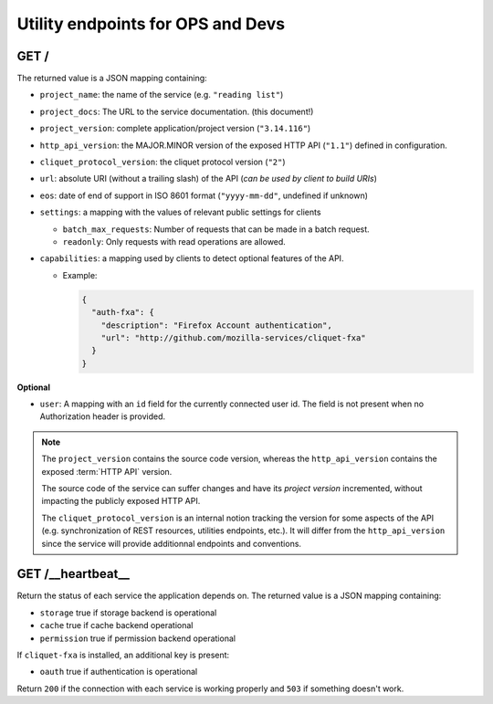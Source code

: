 .. _api-utilities:

Utility endpoints for OPS and Devs
##################################

GET /
=====

The returned value is a JSON mapping containing:

.. versionchanged:: 2.12

- ``project_name``: the name of the service (e.g. ``"reading list"``)
- ``project_docs``: The URL to the service documentation. (this document!)
- ``project_version``: complete application/project version (``"3.14.116"``)
- ``http_api_version``: the MAJOR.MINOR version of the exposed HTTP API (``"1.1"``)
  defined in configuration.
- ``cliquet_protocol_version``: the cliquet protocol version (``"2"``)
- ``url``: absolute URI (without a trailing slash) of the API (*can be used by client to build URIs*)
- ``eos``: date of end of support in ISO 8601 format (``"yyyy-mm-dd"``, undefined if unknown)
- ``settings``: a mapping with the values of relevant public settings for clients

  - ``batch_max_requests``: Number of requests that can be made in a batch request.
  - ``readonly``: Only requests with read operations are allowed.

- ``capabilities``: a mapping used by clients to detect optional features of the API.

  - Example:

    .. code-block:: javascript

        {
          "auth-fxa": {
            "description": "Firefox Account authentication",
            "url": "http://github.com/mozilla-services/cliquet-fxa"
          }
        }

**Optional**

- ``user``: A mapping with an ``id`` field for the currently connected user id.
  The field is not present when no Authorization header is provided.


.. note::

    The ``project_version`` contains the source code version, whereas the ``http_api_version`` contains the exposed :term:`HTTP API` version.

    The source code of the service can suffer changes and have its *project version*
    incremented, without impacting the publicly exposed HTTP API.

    The ``cliquet_protocol_version`` is an internal notion tracking the version
    for some aspects of the API (e.g. synchronization of REST resources, utilities endpoints, etc.). It will differ from the ``http_api_version`` since the service
    will provide additionnal endpoints and conventions.


GET /__heartbeat__
==================

Return the status of each service the application depends on. The
returned value is a JSON mapping containing:

- ``storage`` true if storage backend is operational
- ``cache`` true if cache backend operational
- ``permission`` true if permission backend operational

If ``cliquet-fxa`` is installed, an additional key is present:

- ``oauth`` true if authentication is operational

Return ``200`` if the connection with each service is working properly
and ``503`` if something doesn't work.
